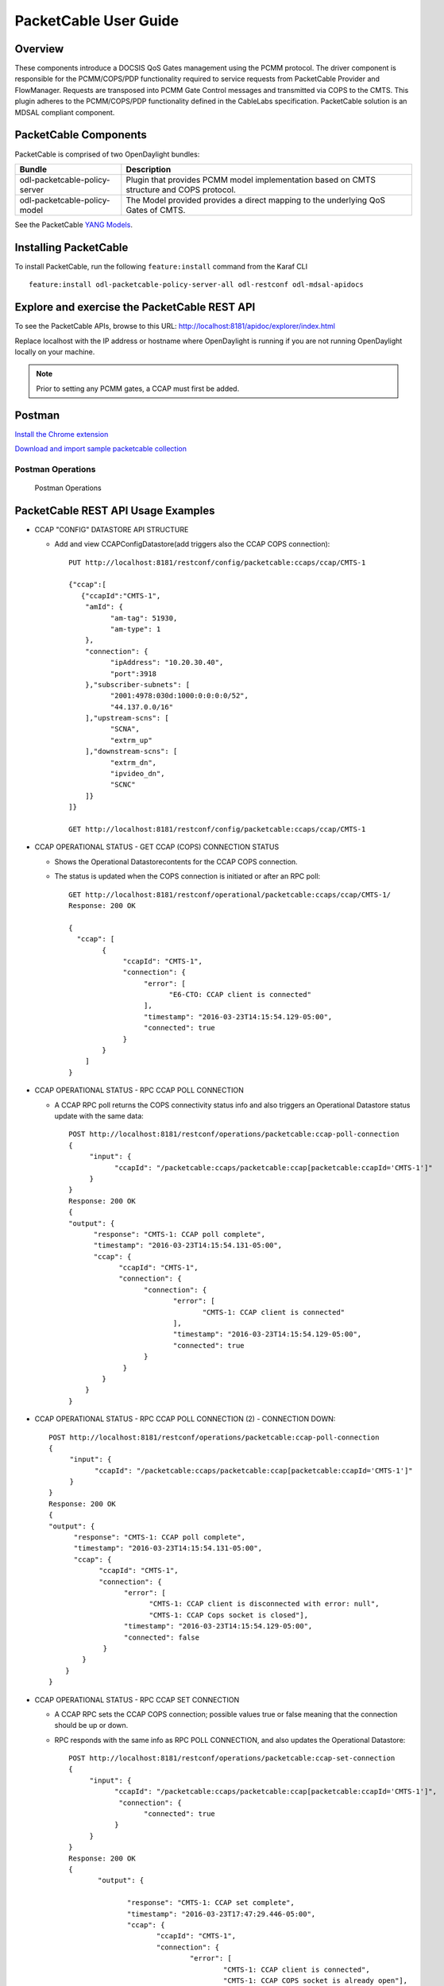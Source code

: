 PacketCable User Guide
======================

Overview
--------

These components introduce a DOCSIS QoS Gates management using the PCMM
protocol. The driver component is responsible for the PCMM/COPS/PDP
functionality required to service requests from PacketCable Provider and
FlowManager. Requests are transposed into PCMM Gate Control messages and
transmitted via COPS to the CMTS. This plugin adheres to the
PCMM/COPS/PDP functionality defined in the CableLabs specification.
PacketCable solution is an MDSAL compliant component.

PacketCable Components
----------------------

PacketCable is comprised of two OpenDaylight bundles:

+--------------------------------------+--------------------------------------+
| Bundle                               | Description                          |
+======================================+======================================+
| odl-packetcable-policy-server        | Plugin that provides PCMM model      |
|                                      | implementation based on CMTS         |
|                                      | structure and COPS protocol.         |
+--------------------------------------+--------------------------------------+
| odl-packetcable-policy-model         | The Model provided provides a direct |
|                                      | mapping to the underlying QoS Gates  |
|                                      | of CMTS.                             |
+--------------------------------------+--------------------------------------+

See the PacketCable `YANG
Models <https://git.opendaylight.org/gerrit/gitweb?p=packetcable.git;a=tree;f=packetcable-policy-model/src/main/yang>`__.

Installing PacketCable
----------------------

To install PacketCable, run the following ``feature:install`` command
from the Karaf CLI

::

    feature:install odl-packetcable-policy-server-all odl-restconf odl-mdsal-apidocs

Explore and exercise the PacketCable REST API
---------------------------------------------

To see the PacketCable APIs, browse to this URL:
http://localhost:8181/apidoc/explorer/index.html

Replace localhost with the IP address or hostname where OpenDaylight is
running if you are not running OpenDaylight locally on your machine.

.. note::

    Prior to setting any PCMM gates, a CCAP must first be added.

Postman
-------

`Install the Chrome
extension <https://chrome.google.com/webstore/detail/postman-rest-client/fdmmgilgnpjigdojojpjoooidkmcomcm?hl=en>`__

`Download and import sample packetcable
collection <https://git.opendaylight.org/gerrit/gitweb?p=packetcable.git;a=tree;f=packetcable-policy-server/doc/restconf-samples>`__

Postman Operations
^^^^^^^^^^^^^^^^^^

.. figure:: ./images/packetcable-postman.png
   :alt: Postman Operations

   Postman Operations



PacketCable REST API Usage Examples
-----------------------------------

* CCAP "CONFIG" DATASTORE API STRUCTURE

  * Add and view CCAPConfigDatastore(add triggers also the CCAP COPS connection)::

     PUT http://localhost:8181/restconf/config/packetcable:ccaps/ccap/CMTS-1

     {"ccap":[
        {"ccapId":"CMTS-1",
         "amId": {
               "am-tag": 51930,
               "am-type": 1
         },
         "connection": {
               "ipAddress": "10.20.30.40",
               "port":3918
         },"subscriber-subnets": [
               "2001:4978:030d:1000:0:0:0:0/52",
               "44.137.0.0/16"
         ],"upstream-scns": [
               "SCNA",
               "extrm_up"
         ],"downstream-scns": [
               "extrm_dn",
               "ipvideo_dn",
               "SCNC"
         ]}
     ]}

     GET http://localhost:8181/restconf/config/packetcable:ccaps/ccap/CMTS-1


* CCAP OPERATIONAL STATUS - GET CCAP (COPS) CONNECTION STATUS

  * Shows the Operational Datastorecontents for the CCAP COPS connection.
  * The status is updated when the COPS connection is initiated or after an RPC poll::

     GET http://localhost:8181/restconf/operational/packetcable:ccaps/ccap/CMTS-1/
     Response: 200 OK

     {
       "ccap": [
             {
                  "ccapId": "CMTS-1",
                  "connection": {
                       "error": [
                             "E6-CTO: CCAP client is connected"
                       ],
                       "timestamp": "2016-03-23T14:15:54.129-05:00",
                       "connected": true
                  }
             }
         ]
     }


* CCAP OPERATIONAL STATUS - RPC CCAP POLL CONNECTION

  * A CCAP RPC poll returns the COPS connectivity status info and also triggers an Operational Datastore status update with the same data::

     POST http://localhost:8181/restconf/operations/packetcable:ccap-poll-connection
     {
          "input": {
                "ccapId": "/packetcable:ccaps/packetcable:ccap[packetcable:ccapId='CMTS-1']"
          }
     }
     Response: 200 OK
     {
     "output": {
           "response": "CMTS-1: CCAP poll complete",
           "timestamp": "2016-03-23T14:15:54.131-05:00",
           "ccap": {
                 "ccapId": "CMTS-1",
                 "connection": {
                       "connection": {
                              "error": [
                                     "CMTS-1: CCAP client is connected"
                              ],
                              "timestamp": "2016-03-23T14:15:54.129-05:00",
                              "connected": true
                       }
                  }
             }
         }
     }

* CCAP OPERATIONAL STATUS - RPC CCAP POLL CONNECTION (2) - CONNECTION DOWN::

     POST http://localhost:8181/restconf/operations/packetcable:ccap-poll-connection
     {
          "input": {
                "ccapId": "/packetcable:ccaps/packetcable:ccap[packetcable:ccapId='CMTS-1']"
          }
     }
     Response: 200 OK
     {
     "output": {
           "response": "CMTS-1: CCAP poll complete",
           "timestamp": "2016-03-23T14:15:54.131-05:00",
           "ccap": {
                 "ccapId": "CMTS-1",
                 "connection": {
                       "error": [
                             "CMTS-1: CCAP client is disconnected with error: null",
                             "CMTS-1: CCAP Cops socket is closed"],
                       "timestamp": "2016-03-23T14:15:54.129-05:00",
                       "connected": false
                  }
             }
         }
     }


* CCAP OPERATIONAL STATUS - RPC CCAP SET CONNECTION

  * A CCAP RPC sets the CCAP COPS connection; possible values true or false meaning that the connection should be up or down.
  * RPC responds with the same info as RPC POLL CONNECTION, and also updates the Operational Datastore::

     POST http://localhost:8181/restconf/operations/packetcable:ccap-set-connection
     {
          "input": {
                "ccapId": "/packetcable:ccaps/packetcable:ccap[packetcable:ccapId='CMTS-1']",
                 "connection": {
                       "connected": true
                }
          }
     }
     Response: 200 OK
     {
            "output": {

                   "response": "CMTS-1: CCAP set complete",
                   "timestamp": "2016-03-23T17:47:29.446-05:00",
                   "ccap": {
                          "ccapId": "CMTS-1",
                          "connection": {
                                  "error": [
                                          "CMTS-1: CCAP client is connected",
                                          "CMTS-1: CCAP COPS socket is already open"],
                                  "timestamp": "2016-03-23T17:47:29.436-05:00",
                                  "connected": true
                          }
                   }
            }
     }

* CCAP OPERATIONAL STATUS - RPC CCAP SET CONNECTION (2) - SHUTDOWN COPS CONNECTION::

     POST http://localhost:8181/restconf/operations/packetcable:ccap-set-connection
     {
          "input": {
                "ccapId": "/packetcable:ccaps/packetcable:ccap[packetcable:ccapId='E6-CTO']",
                 "connection": {
                       "connected": false
                }
          }
     }
     Response: 200 OK
     {
            "output": {
                   "response": "E6-CTO: CCAP set complete",
                   "timestamp": "2016-03-23T17:47:29.446-05:00",
                   "ccap": {
                          "ccapId": "E6-CTO",
                          "connection": {
                                  "error": [
                                          "E60CTO: CCAP client is disconnected with error: null"],
                                  "timestamp": "2016-03-23T17:47:29.436-05:00",
                                  "connected": false
                          }
                   }
            }
     }

.. note:: 
    A "null" in the error information means that the CCAP connection has been disconnected as a result of a RPC SET.

* GATES "CONFIG" DATASTORE API STRUCTURE CHANGED

  * A CCAP RPC poll returns the gate status info, and also triggers a Operational Datastorestatus update.
  * At a minimum the appIdneeds to be included in the input, subscriberIdand gateIdare optional.
  * A gate status response is only included if the RPC request is done for a specific gate (subscriberIdand gateIdincluded in input).
  * Add and retrieve gates to/from the Config Datastore::

     PUT http://localhost:8181/restconf/config/packetcable:qos/apps/app/cto-app/subscribers/subscriber/44.137.0.12/gates/gate/gate88/

     {
       "gate": [
         {
           "gateId": "gate88",
           "gate0spec": {
             "dscp-tos-overwrite": "0xa0",
             "dscp-tos-mask": "0xff"
           },
           "traffic-profile": {
             "service-class-name": "extrm_dn"
           },
           "classifiers": {
             "classifier-container": [
               {
                 "classifier-id": "1",
                 "classifier": {
                   "srcIp": "44.137.0.0",
                   "dstIp": "44.137.0.11",
                   "protocol": "0",
                   "srcPort": "1234",
                   "dstPort": "4321",
                   "tos-byte": "0xa0",
                   "tos-mask": "0xe0"
                 }
               }
             ]
           }
         }
       ]
     }

     GET http://localhost:8181/restconf/config/packetcable:qos/apps/app/cto-app/subscribers/subscriber/44.137.0.12/gates/gate/gate88/


* GATES SUPPORT MULTIPLE (UP TO FOUR) CLASSIFIERS

  * Please note that there is a classifier container now that can have up to four classifiers::

     PUT http://localhost:8181/restconf/config/packetcable:qos/apps/app/cto-app/subscribers/subscriber/44.137.0.12/gates/gate/gate88/
     { "gate":{
         "gateId": "gate44",
         "gate-spec": {
         "dscp-tos-overwrite": "0xa0",
                   "dscp-tos-mask": "0xff" },
         "traffic-profile": {
                   "service-class-name": "extrm_dn"},
         "classifiers":
                   { "classifier-container":[
                              { "classifier-id": "1",
                                       "ipv6-classifier": {
                                                 "srcIp6": "2001:4978:030d:1100:0:0:0:0/64",
                                                                     "dstIp6": "2001:4978:030d:1000:0:0:0:0/64",
                                                 "flow-label": "102",
                                                 "tc-low": "0xa0",
                                                 "tc-high": "0xc0",
                                                 "tc-mask": "0xe0",
                                                 "next-hdr": "256",
                                                 "srcPort-start": "4321",
                                                 "srcPort-end": "4322",
                                                 "dstPort-start": "1234",
                                                 "dstPort-end": "1235"
                              }},
                              { "classifier-id": "2",
                                        "ext-classifier" : {
                                                  "srcIp": "44.137.0.12",
                                                  "srcIpMask": "255.255.255.255",
                                                  "dstIp": "10.10.10.0",
                                                  "dstIpMask": "255.255.255.0",
                                                  "tos-byte": "0xa0",
                                                  "tos-mask": "0xe0",
                                                  "protocol": "0",
                                                  "srcPort-start": "4321",
                                                  "srcPort-end": "4322",
                                                  "dstPort-start": "1234",
                                                  "dstPort-end": "1235"
                                        }
                              }]
                   }
         }
     }


* CCAP OPERATIONAL STATUS - GET GATE STATUS FROM OPERATIONAL DATASTORE

  * Shows the Operational Datastore contents for the gate.
  * The gate status is updated at the time when the gate is configured or during an RPC poll::

     GET http://localhost:8181/restconf/operational/packetcable:qos/apps/app/cto-app/subscribers/subscriber/44.137.0.12/gates/gate/gate88

     Response: 200
     {
         "gate":[{
                "gateId":"gate88",
                "cops-gate-usage-info": "0",
                "cops-gate-state": "Committed(4)/Other(-1)",
                "gatePath": "cto-app/44.137.0.12/gate88",
                "cops-gate-time-info": "0",
                "cops-gateId": "3e0800e9",
                "timestamp": "2016-03-24T10:30:18.763-05:00",
                "ccapId": "E6-CTO"
         }]
     }


* CCAP OPERATIONAL STATUS - RPC GATE STATUS POLL

  * A CCAP RPC poll returns the gate status info and also triggers an Operational Datastore status update.
  * At a minimum, the appId needs to be included in the input; subscriberId and gateId are optional.
  * A gate status response is only included if the RPC request is done for a specific gate (subscriberId and gateId included in input)::

     POST http://localhost:8181/restconf/operations/packetcable:qos-poll-gates
     {
          "input": {
                "appId": "/packetcable:apps/packetcable:apps[packetcable:appId='cto-app]",
                "subscriberId": "44.137.0.11",
                "gateId": "gate44"
          }
     }
     Response: 200 OK
     {
          "output": {
                     "gate": {
                              "cops-gate-usage-info": "0",
                              "cops-gate-state": "Committed(4)/Other(-1)",
                              "gatePath": "ctoapp/44.137.0.12/gate88",
                              "cops-gate-time-info": "0",
                              "cops-gateId": "1ceb0001",
                              "error": [""],
                              "timestamp": "2016-03-24T13:22:59.900-05:00",
                              "ccapId": "E6-CTO"
                     },
                     "response": "cto-app/44.137.0.12/gate88: gate poll complete",
                     "timestamp": "2016-03-24T13:22:59.906-05:00"
          }
     }

  * When multiple gates are polled (only appId or appId and subscriberId are provided), a generic response is returned and the Operational Datastore is updated in the background::

     {  "output": {
            "gate": {},
            "response": "cto-app/: gate subtree poll in progress",
            "timestamp": "2016-03-24T13:25:30.471-05:00"
        }
     }


